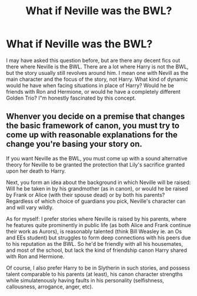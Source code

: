 #+TITLE: What if Neville was the BWL?

* What if Neville was the BWL?
:PROPERTIES:
:Author: wafagan14
:Score: 6
:DateUnix: 1613978478.0
:DateShort: 2021-Feb-22
:FlairText: Discussion
:END:
I may have asked this question before, but are there any decent fics out there where Neville is the BWL. There are a lot where Harry is not the BWL, but the story usually still revolves around him. I mean one with Nevill as the main character and the focus of the story, not Harry. What kind of dynamic would he have when facing situations in place of Harry? Would he be friends with Ron and Hermione, or would he have a completely different Golden Trio? I"m honestly fascinated by this concept.


** Whenver you decide on a premise that changes the basic framework of canon, you must try to come up with reasonable explanations for the change you're basing your story on.

If you want Neville as the BWL, you must come up with a sound alternative theory for Neville to be granted the protection that Lily's sacrifice granted upon her death to Harry.

Next, you form an idea about the background in which Neville will be raised: Will he be taken in by his grandmother (as in canon), or would he be raised by Frank or Alice (with their spouse dead) or by both his parents? Regardless of which choice of guardians you pick, Neville's character can and will vary wildly.

As for myself: I prefer stories where Neville is raised by his parents, where he features quite prominently in public life (as both Alice and Frank continue their work as Aurors), is reasonably talented (think Bill Weasley ie. an Os and EEs student) but struggles to form deep connections with his peers due to his reputation as the BWL. So he'd be friendly with all his housemates, and most of the school, but lack the kind of friendship canon Harry shared with Ron and Hermione.

Of course, I also prefer Harry to be in Slytherin in such stories, and possess talent comparable to his parents (at least), his canon character strengths while simulatenously having faults in his personality (selfishness, callousness, arrogance, anger, etc).
:PROPERTIES:
:Author: ARJ139
:Score: 2
:DateUnix: 1613995149.0
:DateShort: 2021-Feb-22
:END:

